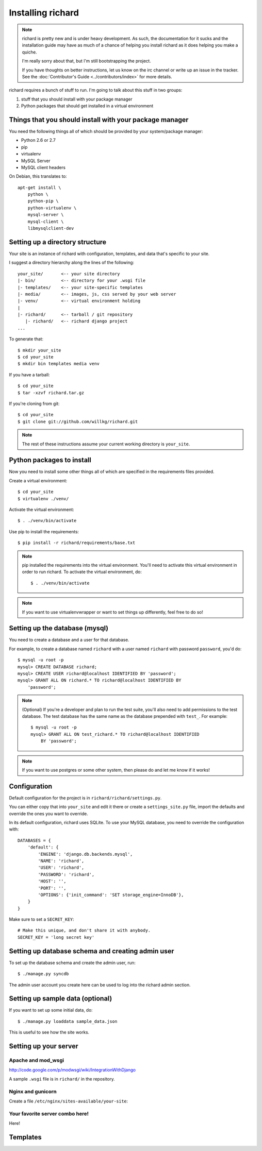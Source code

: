 ====================
 Installing richard
====================

.. Note::

   richard is pretty new and is under heavy development. As such, the
   documentation for it sucks and the installation guide may have as
   much of a chance of helping you install richard as it does helping
   you make a quiche.

   I'm really sorry about that, but I'm still bootstrapping the
   project.

   If you have thoughts on better instructions, let us know on the irc
   channel or write up an issue in the tracker.  See the
   :doc:`Contributor's Guide <../contributors/index>` for more details.


richard requires a bunch of stuff to run. I'm going to talk about this
stuff in two groups:

1. stuff that you should install with your package manager
2. Python packages that should get installed in a virtual environment


Things that you should install with your package manager
========================================================

You need the following things all of which should be provided by your
system/package manager:

* Python 2.6 or 2.7
* pip
* virtualenv
* MySQL Server
* MySQL client headers


On Debian, this translates to::

    apt-get install \
        python \
        python-pip \
        python-virtualenv \
        mysql-server \
        mysql-client \
        libmysqlclient-dev


Setting up a directory structure
================================

Your site is an instance of richard with configuration, templates, and
data that's specific to your site.

I suggest a directory hierarchy along the lines of the following::

    your_site/       <-- your site directory
    |- bin/          <-- directory for your .wsgi file
    |- templates/    <-- your site-specific templates
    |- media/        <-- images, js, css served by your web server
    |- venv/         <-- virtual environment holding
    |
    |- richard/      <-- tarball / git repository
       |- richard/   <-- richard django project
    ...

To generate that::

    $ mkdir your_site
    $ cd your_site
    $ mkdir bin templates media venv

If you have a tarball::

    $ cd your_site
    $ tar -xzvf richard.tar.gz

If you're cloning from git::

    $ cd your_site
    $ git clone git://github.com/willkg/richard.git


.. Note::

   The rest of these instructions assume your current working
   directory is ``your_site``.


Python packages to install
==========================

Now you need to install some other things all of which are specified
in the requirements files provided.

Create a virtual environment::

    $ cd your_site
    $ virtualenv ./venv/

Activate the virtual environment::

    $ . ./venv/bin/activate

Use pip to install the requirements::

    $ pip install -r richard/requirements/base.txt


.. Note::

   pip installed the requirements into the virtual environment. You'll need
   to activate this virtual environment in order to run richard.  To activate
   the virtual environment, do::

       $ . ./venv/bin/activate

.. Note::

   If you want to use virtualenvwrapper or want to set things up differently,
   feel free to do so!


Setting up the database (mysql)
===============================

You need to create a database and a user for that database.

For example, to create a database named ``richard`` with a user named
``richard`` with password ``password``, you'd do::

    $ mysql -u root -p
    mysql> CREATE DATABASE richard;
    mysql> CREATE USER richard@localhost IDENTIFIED BY 'password';
    mysql> GRANT ALL ON richard.* TO richard@localhost IDENTIFIED BY
        'password';

.. Note::

   (Optional) If you're a developer and plan to run the test suite,
   you'll also need to add permissions to the test database. The test
   database has the same name as the database prepended with ``test_``.
   For example::

       $ mysql -u root -p
       mysql> GRANT ALL ON test_richard.* TO richard@localhost IDENTIFIED
           BY 'password';

.. Note::

   If you want to use postgres or some other system, then please do and
   let me know if it works!


Configuration
=============

Default configuration for the project is in ``richard/richard/settings.py``.

You can either copy that into ``your_site`` and edit it there or
create a ``settings_site.py`` file, import the defaults and override
the ones you want to override.

In its default configuration, richard uses SQLite. To use your MySQL database,
you need to override the configuration with::

    DATABASES = {
        'default': {
            'ENGINE': 'django.db.backends.mysql',
            'NAME': 'richard',
            'USER': 'richard',
            'PASSWORD': 'richard',
            'HOST': '',
            'PORT': '',
            'OPTIONS': {'init_command': 'SET storage_engine=InnoDB'},
        }
    }


Make sure to set a ``SECRET_KEY``::

    # Make this unique, and don't share it with anybody.
    SECRET_KEY = 'long secret key'


.. todo:: list configuration settings that should be in settings file


Setting up database schema and creating admin user
==================================================

To set up the database schema and create the admin user, run::

    $ ./manage.py syncdb

The admin user account you create here can be used to log into the richard
admin section.


Setting up sample data (optional)
=================================

If you want to set up some initial data, do::

    $ ./manage.py loaddata sample_data.json

This is useful to see how the site works.


Setting up your server
======================

Apache and mod_wsgi
-------------------

http://code.google.com/p/modwsgi/wiki/IntegrationWithDjango

A sample ``.wsgi`` file is in ``richard/`` in the repository.


Nginx and gunicorn
------------------

Create a file ``/etc/nginx/sites-available/your-site``:

.. todo:: finish writing nginx/gunicorn setup


Your favorite server combo here!
--------------------------------

Here!


Templates
=========

.. todo:: write up instructions for templates
